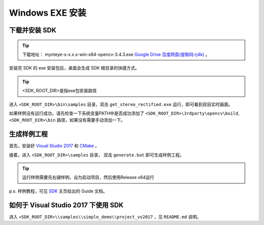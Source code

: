 .. _install_windows_exe:

Windows EXE 安装
=====================

.. only:: html

  +-----------------+
  | Windows 10      |
  +=================+
  | |build_passing| |
  +-----------------+

  .. |build_passing| image:: https://img.shields.io/badge/build-passing-brightgreen.svg?style=flat

.. only:: latex

  +-----------------+
  | Windows 10      |
  +=================+
  | ✓               |
  +-----------------+

下载并安装 SDK
---------------

.. tip::

  下载地址： mynteye-s-x.x.x-win-x64-opencv-3.4.3.exe `Google Drive <https://drive.google.com/open?id=1PYC_5Mh2pzLFVXkYlkllEzPnr50EbKht>`_ `百度网盘(提取码:rj4k) <https://pan.baidu.com/s/1yCKjvivB2gsqTV8xyY7DQg>`_ 。

安装完 SDK 的 exe 安装包后，桌面会生成 SDK 根目录的快捷方式。

.. tip::

  <SDK_ROOT_DIR>是指exe包安装路径

进入 ``<SDK_ROOT_DIR>\bin\samples`` 目录，双击 ``get_stereo_rectified.exe`` 运行，即可看到双目实时画面。

如果样例没有运行成功，请先检查一下系统变量PATH中是否成功添加了 ``<SDK_ROOT_DIR>\3rdparty\opencv\build``, ``<SDK_ROOT_DIR>\bin`` 路径，如果没有需要手动添加一下。

生成样例工程
------------

首先，安装好 `Visual Studio 2017 <https://visualstudio.microsoft.com/>`_ 和 `CMake <https://cmake.org/>`_ 。

接着，进入 ``<SDK_ROOT_DIR>\samples`` 目录， 双击 ``generate.bat`` 即可生成样例工程。

.. tip::

  运行样例需要先右键样例，设为启动项目，然后使用Release x64运行

p.s. 样例教程，可见 `SDK <https://slightech.github.io/MYNT-EYE-S-SDK/>`_ 主页给出的 Guide 文档。

如何于 Visual Studio 2017 下使用 SDK
------------------------------------

进入 ``<SDK_ROOT_DIR>\\samples\\simple_demo\\project_vs2017`` ，见 ``README.md`` 说明。
